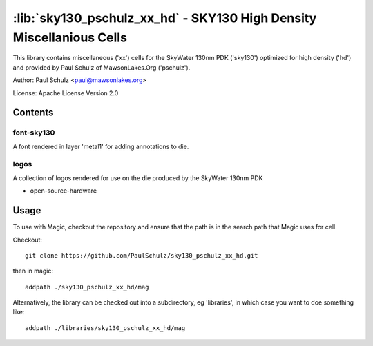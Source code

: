:lib:`sky130_pschulz_xx_hd` - SKY130 High Density Miscellanious Cells
=====================================================================

This library contains miscellaneous ('xx') cells for the SkyWater 130nm PDK
('sky130') optimized for high density ('hd') and provided by Paul Schulz of
MawsonLakes.Org ('pschulz').

Author: Paul Schulz <paul@mawsonlakes.org>

License: Apache License Version 2.0

Contents
--------

font-sky130
~~~~~~~~~~~

A font rendered in layer 'metal1' for adding annotations to die.

logos
~~~~~

A collection of logos rendered for use on the die produced by the SkyWater 130nm
PDK

* open-source-hardware 

Usage
-----

To use with Magic, checkout the repository and ensure that the path is in the
search path that Magic uses for cell.

Checkout::

  git clone https://github.com/PaulSchulz/sky130_pschulz_xx_hd.git

then in magic::

  addpath ./sky130_pschulz_xx_hd/mag

Alternatively, the library can be checked out into a subdirectory, eg
'libraries', in which case you want to doe something like::

  addpath ./libraries/sky130_pschulz_xx_hd/mag


